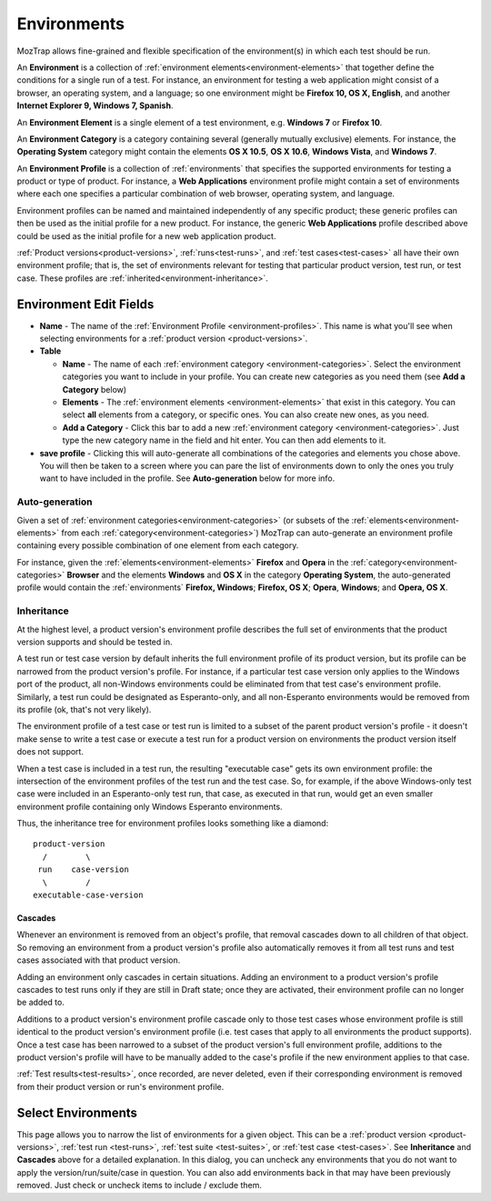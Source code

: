 .. _environments:

Environments
============

MozTrap allows fine-grained and flexible specification of the
environment(s) in which each test should be run.

An **Environment** is a collection of :ref:`environment
elements<environment-elements>` that together define the conditions for a
single run of a test. For instance, an environment for testing a web
application might consist of a browser, an operating system, and a language; so
one environment might be **Firefox 10, OS X, English**, and another **Internet
Explorer 9, Windows 7, Spanish**.

.. _environment-elements:

An **Environment Element** is a single element of a test environment,
e.g. **Windows 7** or **Firefox 10**.

.. _environment-categories:

An **Environment Category** is a category containing several (generally
mutually exclusive) elements. For instance, the **Operating System** category
might contain the elements **OS X 10.5**, **OS X 10.6**, **Windows Vista**, and
**Windows 7**.

.. _environment-profiles:

An **Environment Profile** is a collection of :ref:`environments` that
specifies the supported environments for testing a product or type of
product. For instance, a **Web Applications** environment profile might contain
a set of environments where each one specifies a particular combination of web
browser, operating system, and language.

Environment profiles can be named and maintained independently of any specific
product; these generic profiles can then be used as the initial profile for a
new product. For instance, the generic **Web Applications** profile described
above could be used as the initial profile for a new web application
product.

:ref:`Product versions<product-versions>`, :ref:`runs<test-runs>`, and
:ref:`test cases<test-cases>` all have their own environment profile; that is,
the set of environments relevant for testing that particular product version,
test run, or test case. These profiles are
:ref:`inherited<environment-inheritance>`.

.. _environment-edit-fields:

Environment Edit Fields
^^^^^^^^^^^^^^^^^^^^^^^

* **Name** - The name of the :ref:`Environment Profile <environment-profiles>`.
  This name is what you'll see when selecting environments for a
  :ref:`product version <product-versions>`.
* **Table**

  - **Name** - The name of each
    :ref:`environment category <environment-categories>`.  Select the
    environment categories you want to include in your profile.  You can create
    new categories as you need them (see **Add a Category** below)
  - **Elements** - The :ref:`environment elements <environment-elements>` that
    exist in this category.  You can select **all** elements from a category,
    or specific ones.  You can also create new ones, as you need.
  - **Add a Category** - Click this bar to add a new
    :ref:`environment category <environment-categories>`.  Just type the new
    category name in the field and hit enter.  You can then add elements to it.

* **save profile** - Clicking this will auto-generate all combinations of the
  categories and elements you chose above.  You will then be taken to a screen
  where you can pare the list of environments down to only the ones you truly
  want to have included in the profile.  See **Auto-generation** below for
  more info.


Auto-generation
---------------

Given a set of :ref:`environment categories<environment-categories>` (or
subsets of the :ref:`elements<environment-elements>` from each
:ref:`category<environment-categories>`) MozTrap can auto-generate an
environment profile containing every possible combination of one element from
each category.

For instance, given the :ref:`elements<environment-elements>` **Firefox** and
**Opera** in the :ref:`category<environment-categories>` **Browser** and the
elements **Windows** and **OS X** in the category **Operating System**, the
auto-generated profile would contain the :ref:`environments` **Firefox,
Windows**; **Firefox, OS X**; **Opera**, **Windows**; and **Opera, OS X**.


.. _environment-inheritance:

Inheritance
-----------

At the highest level, a product version's environment profile describes the
full set of environments that the product version supports and should be tested
in.

A test run or test case version by default inherits the full environment
profile of its product version, but its profile can be narrowed from the
product version's profile. For instance, if a particular test case version only
applies to the Windows port of the product, all non-Windows environments could
be eliminated from that test case's environment profile. Similarly, a test run
could be designated as Esperanto-only, and all non-Esperanto environments would
be removed from its profile (ok, that's not very likely).

The environment profile of a test case or test run is limited to a subset of
the parent product version's profile - it doesn't make sense to write a test
case or execute a test run for a product version on environments the product
version itself does not support.

When a test case is included in a test run, the resulting "executable case"
gets its own environment profile: the intersection of the environment profiles
of the test run and the test case. So, for example, if the above Windows-only
test case were included in an Esperanto-only test run, that case, as executed
in that run, would get an even smaller environment profile containing only
Windows Esperanto environments.

Thus, the inheritance tree for environment profiles looks something like a
diamond::

    product-version
      /        \
     run    case-version
      \        /
    executable-case-version


Cascades
~~~~~~~~

Whenever an environment is removed from an object's profile, that removal
cascades down to all children of that object. So removing an environment from a
product version's profile also automatically removes it from all test runs and
test cases associated with that product version.

Adding an environment only cascades in certain situations. Adding an
environment to a product version's profile cascades to test runs only if they
are still in Draft state; once they are activated, their environment profile
can no longer be added to.

Additions to a product version's environment profile cascade only to those test
cases whose environment profile is still identical to the product version's
environment profile (i.e. test cases that apply to all environments the product
supports). Once a test case has been narrowed to a subset of the product
version's full environment profile, additions to the product version's profile
will have to be manually added to the case's profile if the new environment
applies to that case.

:ref:`Test results<test-results>`, once recorded, are never deleted, even if
their corresponding environment is removed from their product version or run's
environment profile.

Select Environments
^^^^^^^^^^^^^^^^^^^

This page allows you to narrow the list of environments for a given object.
This can be a :ref:`product version <product-versions>`,
:ref:`test run <test-runs>`, :ref:`test suite <test-suites>`, or
:ref:`test case <test-cases>`.  See **Inheritance** and **Cascades** above for
a detailed explanation.  In this dialog, you can uncheck any environments that
you do not want to apply the version/run/suite/case in question.  You can also
add environments back in that may have been previously removed.  Just check or
uncheck items to include / exclude them.